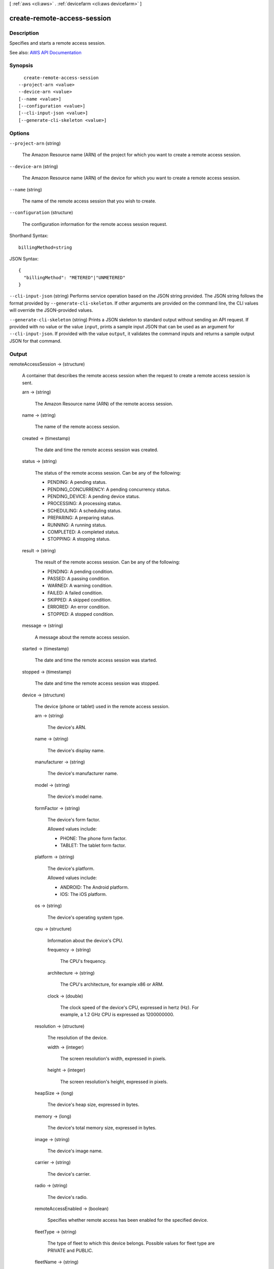 [ :ref:`aws <cli:aws>` . :ref:`devicefarm <cli:aws devicefarm>` ]

.. _cli:aws devicefarm create-remote-access-session:


****************************
create-remote-access-session
****************************



===========
Description
===========



Specifies and starts a remote access session.



See also: `AWS API Documentation <https://docs.aws.amazon.com/goto/WebAPI/devicefarm-2015-06-23/CreateRemoteAccessSession>`_


========
Synopsis
========

::

    create-remote-access-session
  --project-arn <value>
  --device-arn <value>
  [--name <value>]
  [--configuration <value>]
  [--cli-input-json <value>]
  [--generate-cli-skeleton <value>]




=======
Options
=======

``--project-arn`` (string)


  The Amazon Resource name (ARN) of the project for which you want to create a remote access session.

  

``--device-arn`` (string)


  The Amazon Resource name (ARN) of the device for which you want to create a remote access session.

  

``--name`` (string)


  The name of the remote access session that you wish to create.

  

``--configuration`` (structure)


  The configuration information for the remote access session request.

  



Shorthand Syntax::

    billingMethod=string




JSON Syntax::

  {
    "billingMethod": "METERED"|"UNMETERED"
  }



``--cli-input-json`` (string)
Performs service operation based on the JSON string provided. The JSON string follows the format provided by ``--generate-cli-skeleton``. If other arguments are provided on the command line, the CLI values will override the JSON-provided values.

``--generate-cli-skeleton`` (string)
Prints a JSON skeleton to standard output without sending an API request. If provided with no value or the value ``input``, prints a sample input JSON that can be used as an argument for ``--cli-input-json``. If provided with the value ``output``, it validates the command inputs and returns a sample output JSON for that command.



======
Output
======

remoteAccessSession -> (structure)

  

  A container that describes the remote access session when the request to create a remote access session is sent.

  

  arn -> (string)

    

    The Amazon Resource name (ARN) of the remote access session.

    

    

  name -> (string)

    

    The name of the remote access session.

    

    

  created -> (timestamp)

    

    The date and time the remote access session was created.

    

    

  status -> (string)

    

    The status of the remote access session. Can be any of the following:

     

     
    * PENDING: A pending status. 
     
    * PENDING_CONCURRENCY: A pending concurrency status. 
     
    * PENDING_DEVICE: A pending device status. 
     
    * PROCESSING: A processing status. 
     
    * SCHEDULING: A scheduling status. 
     
    * PREPARING: A preparing status. 
     
    * RUNNING: A running status. 
     
    * COMPLETED: A completed status. 
     
    * STOPPING: A stopping status. 
     

    

    

  result -> (string)

    

    The result of the remote access session. Can be any of the following:

     

     
    * PENDING: A pending condition. 
     
    * PASSED: A passing condition. 
     
    * WARNED: A warning condition. 
     
    * FAILED: A failed condition. 
     
    * SKIPPED: A skipped condition. 
     
    * ERRORED: An error condition. 
     
    * STOPPED: A stopped condition. 
     

    

    

  message -> (string)

    

    A message about the remote access session.

    

    

  started -> (timestamp)

    

    The date and time the remote access session was started.

    

    

  stopped -> (timestamp)

    

    The date and time the remote access session was stopped.

    

    

  device -> (structure)

    

    The device (phone or tablet) used in the remote access session.

    

    arn -> (string)

      

      The device's ARN.

      

      

    name -> (string)

      

      The device's display name.

      

      

    manufacturer -> (string)

      

      The device's manufacturer name.

      

      

    model -> (string)

      

      The device's model name.

      

      

    formFactor -> (string)

      

      The device's form factor.

       

      Allowed values include:

       

       
      * PHONE: The phone form factor. 
       
      * TABLET: The tablet form factor. 
       

      

      

    platform -> (string)

      

      The device's platform.

       

      Allowed values include:

       

       
      * ANDROID: The Android platform. 
       
      * IOS: The iOS platform. 
       

      

      

    os -> (string)

      

      The device's operating system type.

      

      

    cpu -> (structure)

      

      Information about the device's CPU.

      

      frequency -> (string)

        

        The CPU's frequency.

        

        

      architecture -> (string)

        

        The CPU's architecture, for example x86 or ARM.

        

        

      clock -> (double)

        

        The clock speed of the device's CPU, expressed in hertz (Hz). For example, a 1.2 GHz CPU is expressed as 1200000000.

        

        

      

    resolution -> (structure)

      

      The resolution of the device.

      

      width -> (integer)

        

        The screen resolution's width, expressed in pixels.

        

        

      height -> (integer)

        

        The screen resolution's height, expressed in pixels.

        

        

      

    heapSize -> (long)

      

      The device's heap size, expressed in bytes.

      

      

    memory -> (long)

      

      The device's total memory size, expressed in bytes.

      

      

    image -> (string)

      

      The device's image name.

      

      

    carrier -> (string)

      

      The device's carrier.

      

      

    radio -> (string)

      

      The device's radio.

      

      

    remoteAccessEnabled -> (boolean)

      

      Specifies whether remote access has been enabled for the specified device.

      

      

    fleetType -> (string)

      

      The type of fleet to which this device belongs. Possible values for fleet type are PRIVATE and PUBLIC.

      

      

    fleetName -> (string)

      

      The name of the fleet to which this device belongs.

      

      

    

  billingMethod -> (string)

    

    The billing method of the remote access session. Possible values include ``METERED`` or ``UNMETERED`` . For more information about metered devices, see `AWS Device Farm terminology <http://docs.aws.amazon.com/devicefarm/latest/developerguide/welcome.html#welcome-terminology>`_ ."

    

    

  deviceMinutes -> (structure)

    

    The number of minutes a device is used in a remote access sesssion (including setup and teardown minutes).

    

    total -> (double)

      

      When specified, represents the total minutes used by the resource to run tests.

      

      

    metered -> (double)

      

      When specified, represents only the sum of metered minutes used by the resource to run tests.

      

      

    unmetered -> (double)

      

      When specified, represents only the sum of unmetered minutes used by the resource to run tests.

      

      

    

  endpoint -> (string)

    

    The endpoint for the remote access sesssion.

    

    

  

